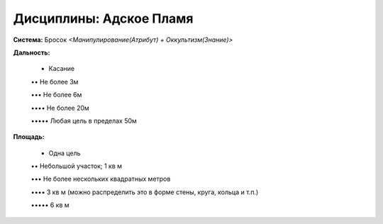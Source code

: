 Дисциплины: Адское Пламя
========================

**Система:** Бросок *<Манипулирование(Атрибут) + Оккультизм(Знание)>*

**Дальность:**

  • Касание

  •• Не более 3м

  ••• Не более 6м

  •••• Не более 20м

  ••••• Любая цель в пределах 50м

**Площадь:**

  • Одна цель

  •• Небольшой участок; 1 кв м

  ••• Не более нескольких квадратных метров

  •••• 3 кв м (можно распределить это в форме стены, круга, кольца и т.п.)

  ••••• 6 кв м
